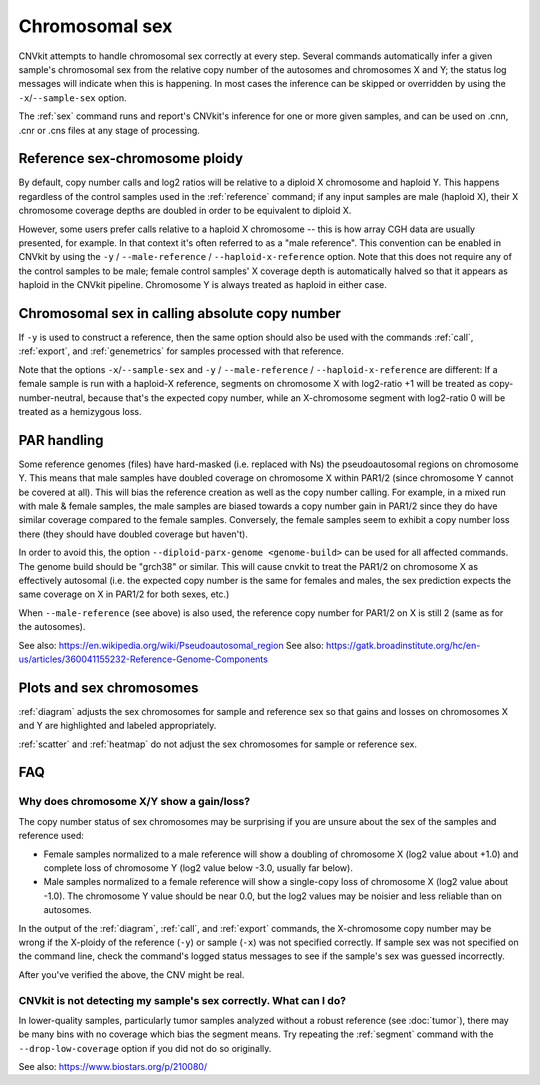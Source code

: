 Chromosomal sex
===============

CNVkit attempts to handle chromosomal sex correctly at every step.
Several commands automatically infer a given sample's chromosomal sex from the
relative copy number of the autosomes and chromosomes X and Y; the status log
messages will indicate when this is happening.
In most cases the inference can be skipped or overridden by using the
``-x``/``--sample-sex`` option.

The :ref:`sex` command runs and report's CNVkit's inference for one or more
given samples, and can be used on .cnn, .cnr or .cns files at any stage of
processing.

Reference sex-chromosome ploidy
-------------------------------

By default, copy number calls and log2 ratios will be relative to a diploid X
chromosome and haploid Y. This happens regardless of the control samples used in
the :ref:`reference` command; if any input samples are male (haploid X), their X
chromosome coverage depths are doubled in order to be equivalent to diploid X.

However, some users prefer calls relative to a haploid X chromosome -- this is
how array CGH data are usually presented, for example. In that context it's
often referred to as a "male reference". This convention can be enabled in
CNVkit by using the ``-y`` / ``--male-reference`` / ``--haploid-x-reference``
option.  Note that this does not require any of the control samples to be male;
female control samples' X coverage depth is automatically halved so that it
appears as haploid in the CNVkit pipeline. Chromosome Y is always treated as
haploid in either case.

Chromosomal sex in calling absolute copy number
-----------------------------------------------

If ``-y`` is used to construct a reference, then the same option should also be
used with the commands :ref:`call`, :ref:`export`, and :ref:`genemetrics` for
samples processed with that reference.

Note that the options ``-x``/``--sample-sex`` and ``-y`` / ``--male-reference``
/ ``--haploid-x-reference`` are different: If a female sample is run with a
haploid-X reference, segments on chromosome X with log2-ratio +1 will be treated
as copy-number-neutral, because that's the expected copy number, while an
X-chromosome segment with log2-ratio 0 will be treated as a hemizygous loss.

PAR handling
------------

Some reference genomes (files) have hard-masked (i.e. replaced with Ns) the
pseudoautosomal regions on chromosome Y. This means that male samples have
doubled coverage on chromosome X within PAR1/2 (since chromosome Y cannot be
covered at all). This will bias the reference creation as well as the copy
number calling. For example, in a mixed run with male & female samples, the
male samples are biased towards a copy number gain in PAR1/2 since they do have
similar coverage compared to the female samples. Conversely, the female samples
seem to exhibit a copy number loss there (they should have doubled coverage but
haven't).

In order to avoid this, the option ``--diploid-parx-genome <genome-build>`` can
be used for all affected commands. The genome build should be "grch38" or
similar. This will cause cnvkit to treat the PAR1/2 on chromosome X as
effectively autosomal (i.e. the expected copy number is the same for females
and males, the sex prediction expects the same coverage on X in PAR1/2 for both
sexes, etc.)

When ``--male-reference`` (see above) is also used, the reference copy number
for PAR1/2 on X is still 2 (same as for the autosomes).

See also: https://en.wikipedia.org/wiki/Pseudoautosomal_region
See also: https://gatk.broadinstitute.org/hc/en-us/articles/360041155232-Reference-Genome-Components

Plots and sex chromosomes
-------------------------

:ref:`diagram` adjusts the sex chromosomes for sample and reference sex so
that gains and losses on chromosomes X and Y are highlighted and labeled
appropriately.

:ref:`scatter` and :ref:`heatmap` do not adjust the sex chromosomes for sample
or reference sex.

FAQ
---

Why does chromosome X/Y show a gain/loss?
`````````````````````````````````````````

The copy number status of sex chromosomes may be surprising if you are unsure
about the sex of the samples and reference used:

- Female samples normalized to a male reference will show a doubling of
  chromosome X (log2 value about +1.0) and complete loss of chromosome Y (log2
  value below -3.0, usually far below).
- Male samples normalized to a female reference will show a single-copy loss of
  chromosome X (log2 value about -1.0). The chromosome Y value should be near
  0.0, but the log2 values may be noisier and less reliable than on autosomes.

In the output of the :ref:`diagram`, :ref:`call`, and :ref:`export` commands,
the X-chromosome copy number may be wrong if the X-ploidy of the
reference (``-y``) or sample (``-x``) was not specified correctly. If
sample sex was not specified on the command line, check the command's logged
status messages to see if the sample's sex was guessed incorrectly.

After you've verified the above, the CNV might be real.

CNVkit is not detecting my sample's sex correctly. What can I do?
`````````````````````````````````````````````````````````````````

In lower-quality samples, particularly tumor samples analyzed without a robust
reference (see :doc:`tumor`), there may be many bins with no coverage which bias
the segment means. Try repeating the :ref:`segment` command with the
``--drop-low-coverage`` option if you did not do so originally.

See also: https://www.biostars.org/p/210080/
